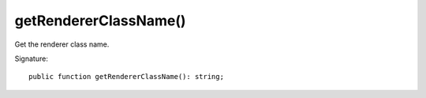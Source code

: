 getRendererClassName()
''''''''''''''''''''''

Get the renderer class name.

Signature::

   public function getRendererClassName(): string;
